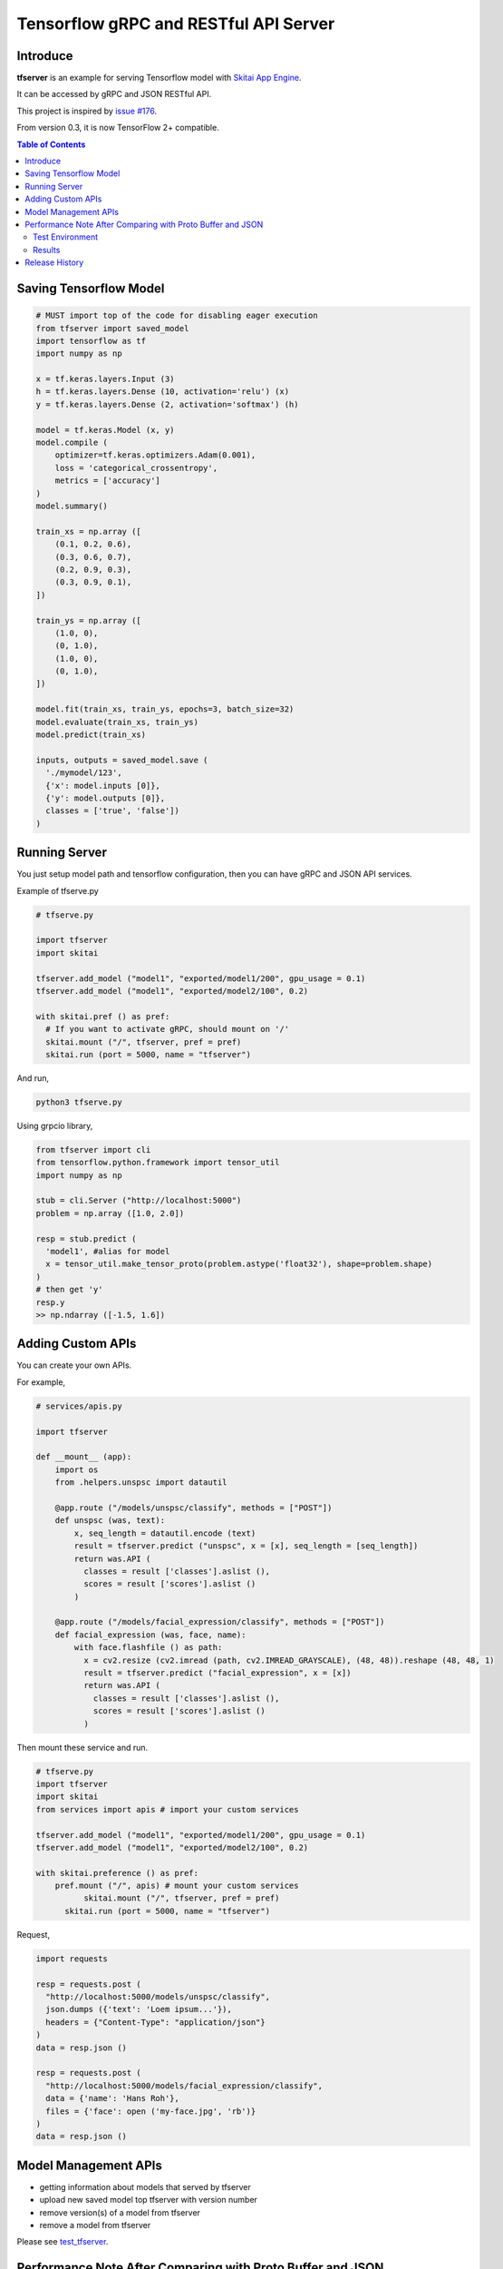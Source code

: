 ==========================================
Tensorflow gRPC and RESTful API Server
==========================================

Introduce
==============

**tfserver** is an example for serving Tensorflow model with `Skitai App Engine`_.

It can be accessed by gRPC and JSON RESTful API.

This project is inspired by `issue #176`_.

From version 0.3, it is now TensorFlow 2+ compatible.


.. _`issue #176` : https://github.com/tensorflow/serving/issues/176
.. _`Skitai App Engine`: https://pypi.python.org/pypi/skitai
.. _dnn: https://pypi.python.org/pypi/dnn


.. contents:: Table of Contents


Saving Tensorflow Model
===================================

.. code:: python

  # MUST import top of the code for disabling eager execution
  from tfserver import saved_model
  import tensorflow as tf
  import numpy as np

  x = tf.keras.layers.Input (3)
  h = tf.keras.layers.Dense (10, activation='relu') (x)
  y = tf.keras.layers.Dense (2, activation='softmax') (h)

  model = tf.keras.Model (x, y)
  model.compile (
      optimizer=tf.keras.optimizers.Adam(0.001),
      loss = 'categorical_crossentropy',
      metrics = ['accuracy']
  )
  model.summary()

  train_xs = np.array ([
      (0.1, 0.2, 0.6),
      (0.3, 0.6, 0.7),
      (0.2, 0.9, 0.3),
      (0.3, 0.9, 0.1),
  ])

  train_ys = np.array ([
      (1.0, 0),
      (0, 1.0),
      (1.0, 0),
      (0, 1.0),
  ])

  model.fit(train_xs, train_ys, epochs=3, batch_size=32)
  model.evaluate(train_xs, train_ys)
  model.predict(train_xs)

  inputs, outputs = saved_model.save (
    './mymodel/123',
    {'x': model.inputs [0]},
    {'y': model.outputs [0]},
    classes = ['true', 'false'])
  )


Running Server
===================================

You just setup model path and tensorflow configuration, then you can have gRPC and JSON API services.

Example of tfserve.py

.. code:: python

  # tfserve.py

  import tfserver
  import skitai

  tfserver.add_model ("model1", "exported/model1/200", gpu_usage = 0.1)
  tfserver.add_model ("model1", "exported/model2/100", 0.2)

  with skitai.pref () as pref:
    # If you want to activate gRPC, should mount on '/'
    skitai.mount ("/", tfserver, pref = pref)
    skitai.run (port = 5000, name = "tfserver")

And run,

.. code:: bash

  python3 tfserve.py

Using grpcio library,

.. code:: python

  from tfserver import cli
  from tensorflow.python.framework import tensor_util
  import numpy as np

  stub = cli.Server ("http://localhost:5000")
  problem = np.array ([1.0, 2.0])

  resp = stub.predict (
    'model1', #alias for model
    x = tensor_util.make_tensor_proto(problem.astype('float32'), shape=problem.shape)
  )
  # then get 'y'
  resp.y
  >> np.ndarray ([-1.5, 1.6])


Adding Custom APIs
===========================

You can create your own APIs.

For example,

.. code:: python

  # services/apis.py

  import tfserver

  def __mount__ (app):
      import os
      from .helpers.unspsc import datautil

      @app.route ("/models/unspsc/classify", methods = ["POST"])
      def unspsc (was, text):
          x, seq_length = datautil.encode (text)
          result = tfserver.predict ("unspsc", x = [x], seq_length = [seq_length])
          return was.API (
            classes = result ['classes'].aslist (),
            scores = result ['scores'].aslist ()
          )

      @app.route ("/models/facial_expression/classify", methods = ["POST"])
      def facial_expression (was, face, name):
          with face.flashfile () as path:
            x = cv2.resize (cv2.imread (path, cv2.IMREAD_GRAYSCALE), (48, 48)).reshape (48, 48, 1)
            result = tfserver.predict ("facial_expression", x = [x])
            return was.API (
              classes = result ['classes'].aslist (),
              scores = result ['scores'].aslist ()
            )

Then mount these service and run.

.. code:: python

  # tfserve.py
  import tfserver
  import skitai
  from services import apis # import your custom services

  tfserver.add_model ("model1", "exported/model1/200", gpu_usage = 0.1)
  tfserver.add_model ("model1", "exported/model2/100", 0.2)

  with skitai.preference () as pref:
      pref.mount ("/", apis) # mount your custom services
	    skitai.mount ("/", tfserver, pref = pref)
	skitai.run (port = 5000, name = "tfserver")

Request,

.. code:: python

  import requests

  resp = requests.post (
    "http://localhost:5000/models/unspsc/classify",
    json.dumps ({'text': 'Loem ipsum...'}),
    headers = {"Content-Type": "application/json"}
  )
  data = resp.json ()

  resp = requests.post (
    "http://localhost:5000/models/facial_expression/classify",
    data = {'name': 'Hans Roh'},
    files = {'face': open ('my-face.jpg', 'rb')}
  )
  data = resp.json ()


Model Management APIs
=============================

- getting information about models that served by tfserver
- upload new saved model top tfserver with version number
- remove version(s) of a model from tfserver
- remove a model from tfserver

Please see test_tfserver_.

.. _test_tfserver: https://gitlab.com/hansroh/skitai/-/blob/master/tests/level5/test_tfserver.py


Performance Note After Comparing with Proto Buffer and JSON
======================================================================

Test Environment
-------------------------------

- Input:

  - dtype: Float 32
  - shape: Various, From (50, 1025) To (300, 1025), Prox. Average (100, 1025)

- Output:

  - dtype: Float 32
  - shape: (60,)

- Request Threads: 16
- Requests Per Thread: 100
- Total Requests: 1,600

Results
--------------------

Average of 3 runs,

- gRPC with Proto Buffer:

  - Use grpcio
  - 11.58 seconds

- RESTful API with JSON

  - Use requests
  - 216.66 seconds

Proto Buffer is 20 times faster than JSON...


Release History
=============================

- 0.3 (2020. 6. 28)

  - add model management APIs
  - reactivate project and compatible with TF2+

- 0.2 (2020. 6. 26): integrated with dnn 0.3

- 0.1b8 (2018. 4. 13): fix grpc trailers, skitai upgrade is required

- 0.1b6 (2018. 3. 19): found works only grpcio 1.4.0

- 0.1b3 (2018. 2. 4): add @app.umounted decorator for clearing resource

- 0.1b2: remove self.tfsess.run (tf.global_variables_initializer())

- 0.1b1 (2018. 1. 28): Beta release

- 0.1a (2018. 1. 4): Alpha release



